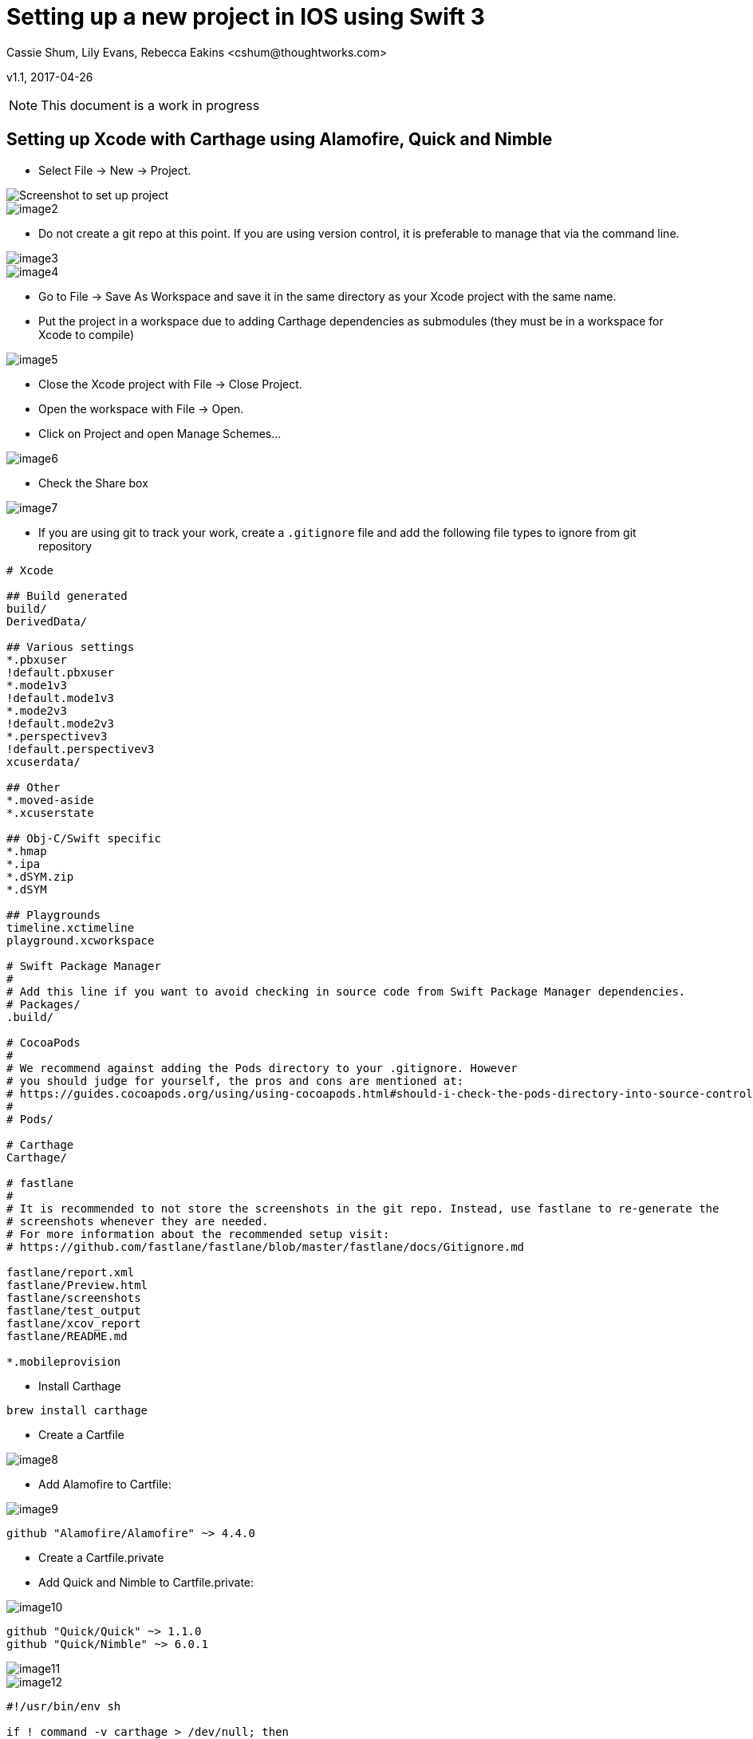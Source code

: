 :imagesdir: ./images

= Setting up a new project in IOS using Swift 3
Cassie Shum, Lily Evans, Rebecca Eakins <cshum@thoughtworks.com>

v1.1, 2017-04-26

NOTE: This document is a work in progress


== Setting up Xcode with Carthage using Alamofire, Quick and Nimble

* Select File → New → Project.

image::image1.png[Screenshot to set up project]
image::image2.png[]

* Do not create a git repo at this point. If you are using version control, it is preferable to manage that via the command line.

image::image3.png[]
image::image4.png[]

* Go to File → Save As Workspace and save it in the same directory as your Xcode project with the same name.
* Put the project in a workspace due to adding Carthage dependencies as submodules (they must be in a workspace for Xcode to compile)

image::image5.png[]

* Close the Xcode project with File → Close Project.
* Open the workspace with File → Open.
* Click on Project and open Manage Schemes...

image::image6.png[]

* Check the Share box

image::image7.png[]

* If you are using git to track your work, create a `.gitignore` file and add the following file types to ignore from git repository
----
# Xcode

## Build generated
build/
DerivedData/

## Various settings
*.pbxuser
!default.pbxuser
*.mode1v3
!default.mode1v3
*.mode2v3
!default.mode2v3
*.perspectivev3
!default.perspectivev3
xcuserdata/

## Other
*.moved-aside
*.xcuserstate

## Obj-C/Swift specific
*.hmap
*.ipa
*.dSYM.zip
*.dSYM

## Playgrounds
timeline.xctimeline
playground.xcworkspace

# Swift Package Manager
#
# Add this line if you want to avoid checking in source code from Swift Package Manager dependencies.
# Packages/
.build/

# CocoaPods
#
# We recommend against adding the Pods directory to your .gitignore. However
# you should judge for yourself, the pros and cons are mentioned at:
# https://guides.cocoapods.org/using/using-cocoapods.html#should-i-check-the-pods-directory-into-source-control
#
# Pods/

# Carthage
Carthage/

# fastlane
#
# It is recommended to not store the screenshots in the git repo. Instead, use fastlane to re-generate the
# screenshots whenever they are needed.
# For more information about the recommended setup visit:
# https://github.com/fastlane/fastlane/blob/master/fastlane/docs/Gitignore.md

fastlane/report.xml
fastlane/Preview.html
fastlane/screenshots
fastlane/test_output
fastlane/xcov_report
fastlane/README.md

*.mobileprovision
----

* Install Carthage
----
brew install carthage
----

* Create a Cartfile

image::image8.png[]

* Add Alamofire to Cartfile:

image::image9.png[]

----
github "Alamofire/Alamofire" ~> 4.4.0
----

* Create a Cartfile.private
* Add Quick and Nimble to Cartfile.private:

image::image10.png[]

----
github "Quick/Quick" ~> 1.1.0
github "Quick/Nimble" ~> 6.0.1
----

image::image11.png[]

image::image12.png[]

----
#!/usr/bin/env sh

if ! command -v carthage > /dev/null; then
  printf 'Carthage is not installed.\n'
  printf 'See https://github.com/Carthage/Carthage for install instructions.\n'
  exit 1
fi

carthage update --platform iOS
----
image::image13.png[]
image::image14.png[]

* Adding Dependencies to the Workspace
** Open Carthage/Build/IOS, and drag the built frameworks to 'Linked Frameworks and Libraries'

image::image15.png[]
image::image16.png[]

* In your project settings, navigate to your “Build Phases” section.
* Add a “New Copy Files Phase”

image::image17.png[]


* Go down to the “Copy Files” section
* Under “Destination” select “Frameworks”

image::image18.png[]

* Select the framework suitable for each target

image::image19.png[]

* In the end, you should have the libraries setup in each target (repeat for test targets)

image::image20.png[]



== Introducing fastlane
* If you don't have fastlane installed

image::brew_install_fastlane.png[]

* To begin:

image::fastlane_init.png[]

* Open your Fastfile

image::open_fastfile.png[]

* Add a new lane for building

image::add_lane.png[]
----
desc "Build artifact"
  lane :build_artifact do
    gym(scheme: "IOSStarter", workspace: "IOSStarter.xcworkspace")
  end
----

* Run your lane to build

image::fastlane_build.png[]

** If you encounter codesigning issues (exit code 65):
*** Add a lane to Fastfile for signing and run this lane

image::sign_lane.png[]

----
desc "Codesign"
lane :sign do
  cert
  sigh
  gym(scheme: "IOSStarter", workspace: "IOSStarter.xcworkspace")
end
----
image::run_sign_lane.png[]



* Add parameters to scan in your test lane

image::fastlane_test.png[]

----
desc "Runs all the tests"
  lane :test do
    scan(scheme: "IOSStarter", workspace: "IOSStarter.xcworkspace", device: "iPhone 7", test_without_building: false)
  end
----

== Writing first TDD Quick/Nimble test
== Running test using fastlane in Jenkins
----
brew update && brew install jenkins
brew services start jenkins
----
